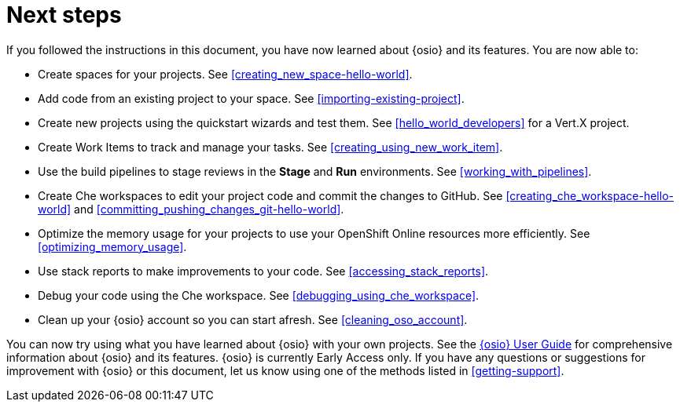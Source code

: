 [id="next_steps"]
= Next steps

If you followed the instructions in this document, you have now learned about {osio} and its features. You are now able to:

* Create spaces for your projects. See <<creating_new_space-hello-world>>.
* Add code from an existing project to your space. See <<importing-existing-project>>.
* Create new projects using the quickstart wizards and test them. See <<hello_world_developers>> for a Vert.X project.
//and <<spring_boot_quickstart_tutorial>> for a Spring Boot project.
* Create Work Items to track and manage your tasks. See <<creating_using_new_work_item>>.
* Use the build pipelines to stage reviews in the *Stage* and *Run* environments. See <<working_with_pipelines>>.
* Create Che workspaces to edit your project code and commit the changes to GitHub. See <<creating_che_workspace-hello-world>> and <<committing_pushing_changes_git-hello-world>>.
* Optimize the memory usage for your projects to use your OpenShift Online resources more efficiently. See <<optimizing_memory_usage>>.
// and <<reducing_project_memory_usage-spring-boot>>.
* Use stack reports to make improvements to your code. See <<accessing_stack_reports>>.
* Debug your code using the Che workspace. See <<debugging_using_che_workspace>>.
* Clean up your {osio} account so you can start afresh. See <<cleaning_oso_account>>.

You can now try using what you have learned about {osio} with your own projects. See the link:user_guide.html[{osio} User Guide] for comprehensive information about {osio} and its features. {osio} is currently Early Access only. If you have any questions or suggestions for improvement with {osio} or this document, let us know using one of the methods listed in <<getting-support>>.

